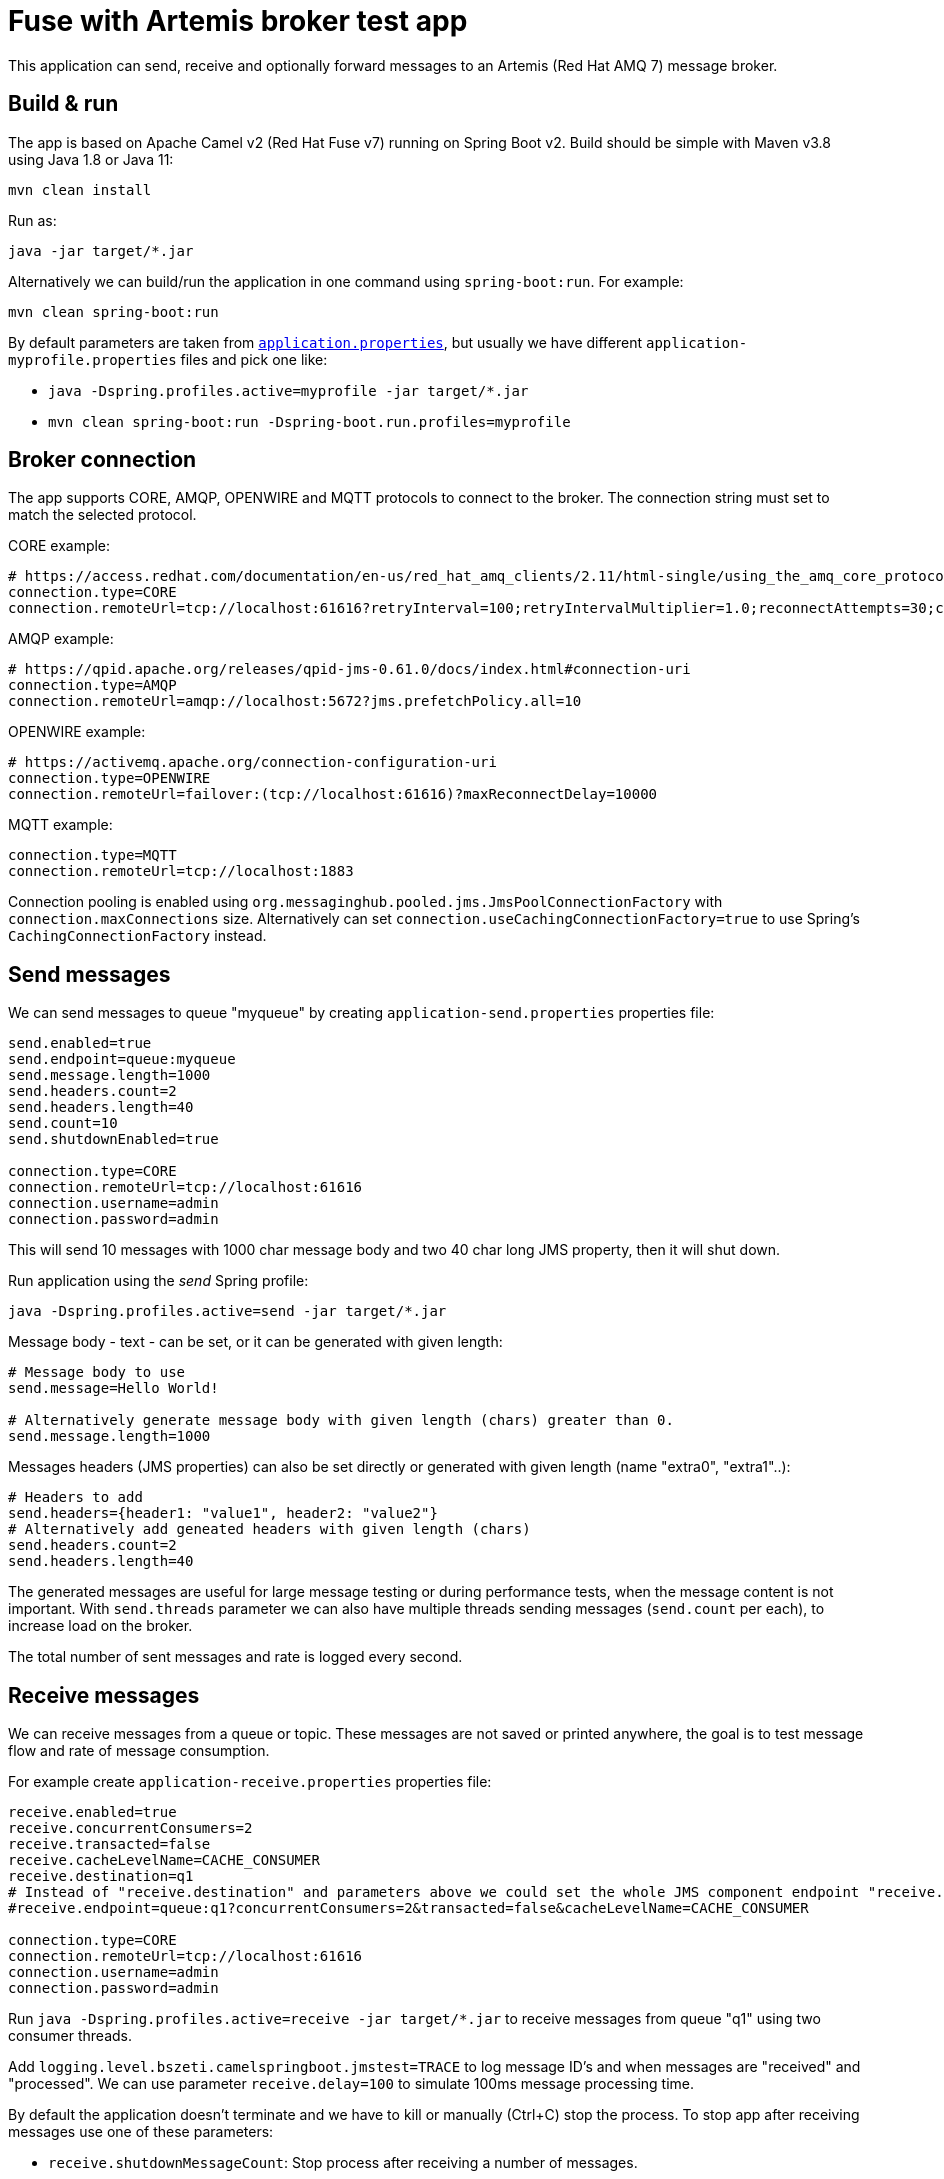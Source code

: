 = Fuse with Artemis broker test app

This application can send, receive and optionally forward messages to an Artemis (Red Hat AMQ 7) message broker.

== Build & run

The app is based on Apache Camel v2 (Red Hat Fuse v7) running on Spring Boot v2. Build should be simple with Maven v3.8 using Java 1.8 or Java 11:

`mvn clean install`

Run as:

`java -jar target/*.jar`

Alternatively we can build/run the application in one command using `spring-boot:run`. For example:

`mvn clean spring-boot:run`

By default parameters are taken from link:src/main/resources/application.properties[`application.properties`], but usually we have different `application-myprofile.properties` files and pick one like:

* `java -Dspring.profiles.active=myprofile -jar target/*.jar`
* `mvn clean spring-boot:run -Dspring-boot.run.profiles=myprofile`

== Broker connection

The app supports CORE, AMQP, OPENWIRE and MQTT protocols to connect to the broker. The connection string must set to match the selected protocol.

CORE example:

```
# https://access.redhat.com/documentation/en-us/red_hat_amq_clients/2.11/html-single/using_the_amq_core_protocol_jms_client/index#configuration_options
connection.type=CORE
connection.remoteUrl=tcp://localhost:61616?retryInterval=100;retryIntervalMultiplier=1.0;reconnectAttempts=30;consumerWindowSize=4000
```

AMQP example:

```
# https://qpid.apache.org/releases/qpid-jms-0.61.0/docs/index.html#connection-uri
connection.type=AMQP
connection.remoteUrl=amqp://localhost:5672?jms.prefetchPolicy.all=10
```

OPENWIRE example:

```
# https://activemq.apache.org/connection-configuration-uri
connection.type=OPENWIRE
connection.remoteUrl=failover:(tcp://localhost:61616)?maxReconnectDelay=10000
```

MQTT example:

```
connection.type=MQTT
connection.remoteUrl=tcp://localhost:1883
```

Connection pooling is enabled using `org.messaginghub.pooled.jms.JmsPoolConnectionFactory` with `connection.maxConnections` size.
Alternatively can set `connection.useCachingConnectionFactory=true` to use Spring's `CachingConnectionFactory` instead.

== Send messages

We can send messages to queue "myqueue" by creating `application-send.properties` properties file:
```
send.enabled=true
send.endpoint=queue:myqueue
send.message.length=1000
send.headers.count=2
send.headers.length=40
send.count=10
send.shutdownEnabled=true

connection.type=CORE
connection.remoteUrl=tcp://localhost:61616
connection.username=admin
connection.password=admin
```

This will send 10 messages with 1000 char message body and two 40 char long JMS property, then it will shut down.

Run application using the _send_ Spring profile:

`java -Dspring.profiles.active=send -jar target/*.jar`

Message body - text - can be set, or it can be generated with given length:

```
# Message body to use
send.message=Hello World!

# Alternatively generate message body with given length (chars) greater than 0.
send.message.length=1000
```

Messages headers (JMS properties) can also be set directly or generated with given length (name "extra0", "extra1"..):

```
# Headers to add
send.headers={header1: "value1", header2: "value2"}
# Alternatively add geneated headers with given length (chars)
send.headers.count=2
send.headers.length=40
```

The generated messages are useful for large message testing or during performance tests, when the message content is not important.
With `send.threads` parameter we can also have multiple threads sending messages (`send.count` per each), to increase load on the broker.

The total number of sent messages and rate is logged every second.

== Receive messages

We can receive messages from a queue or topic. These messages are not saved or printed anywhere, the goal is to test message flow and rate of message consumption.

For example create `application-receive.properties` properties file:
```
receive.enabled=true
receive.concurrentConsumers=2
receive.transacted=false
receive.cacheLevelName=CACHE_CONSUMER
receive.destination=q1
# Instead of "receive.destination" and parameters above we could set the whole JMS component endpoint "receive.endpoint" directly
#receive.endpoint=queue:q1?concurrentConsumers=2&transacted=false&cacheLevelName=CACHE_CONSUMER

connection.type=CORE
connection.remoteUrl=tcp://localhost:61616
connection.username=admin
connection.password=admin
```

Run `java -Dspring.profiles.active=receive -jar target/*.jar` to receive messages from queue "q1" using two consumer threads.

Add `logging.level.bszeti.camelspringboot.jmstest=TRACE` to log message ID's and when messages are "received" and "processed". We can use parameter `receive.delay=100` to simulate 100ms message processing time.

By default the application doesn't terminate and we have to kill or manually (Ctrl+C) stop the process. To stop app after receiving messages use one of these parameters:

* `receive.shutdownMessageCount`: Stop process after receiving a number of messages.
* `receive.shutdownIdleSec`: Stop after not receiving any more messages for the given time.
* `shutdownSec`: Stop app after given time from startup (applies to send and receive too)

The total number of received messages and rate is logged every second.

== Receive & forward

Optionally the received messages can be forwarded to another queue. This advanced feature was built to test message receive and send within the same transaction. Look at the details in the code.

A complete scenario with sending, receiving and forwarding 10k messages would look like this:

```
send.enabled=true
send.endpoint=queue:q1
send.message.length=1000
send.count=10000

receive.enabled=true
receive.endpoint=queue:q1?concurrentConsumers=1&transacted=true&cacheLevelName=CACHE_CONSUMER

receive.forward.enabled=true
receive.forward.endpoint=queue:q1.forward
receive.forward.propagation=PROPAGATION_REQUIRED

connection.type=OPENWIRE
connection.remoteUrl=failover(tcp://localhost:61616)?maxReconnectDelay=1000
```

Ideally this would end up with 10k messages on "q1.forward" queue.

== Container

The app can be packaged in a container using link:Dockerfile[`Dockerfile`] or with OpenShift S2I _BuildConfig_ link:yamls/buildconfig.yaml[`yamls/buildconfig.yaml`].
A built image is available as `quay.io/bszeti/fuse-artemis-test:latest`.

We can put "application.properties" in a ConfigMap like link:yamls/configmap.yaml[`yamls/configmap.yaml`] and then create a Kubernetes _Job_ to run the container image as link:yamls/job.yaml[`yamls/job.yaml`].
An example _ActiveMQArtemis_ CR for the _AMQ Broker Operator_ can be found in link:yamls/activemqartemis.yaml[`yamls/activemqartemis.yaml`]
